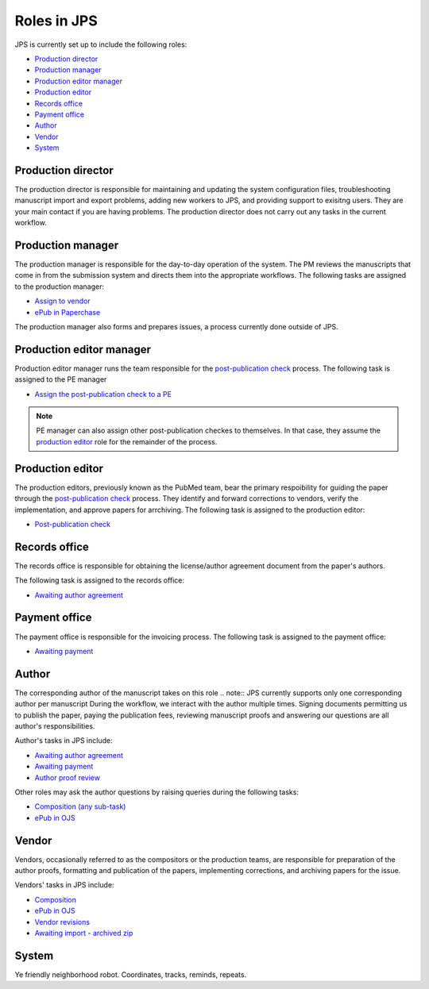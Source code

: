 Roles in JPS
============

JPS is currently set up to include the following roles:

- `Production director <#production-director>`__
- `Production manager <#production-manager>`__
- `Production editor manager <#production-editor-manager>`__
- `Production editor <#production-editor>`__
- `Records office <#records-office>`__
- `Payment office <#payment-office>`__
- `Author <#author>`__
- `Vendor <#vendor>`__
- `System <#system>`__

Production director
-------------------
The production director is responsible for maintaining and updating the system configuration files, troubleshooting manuscript import and export problems, adding new workers to JPS, and providing support to exisitng users. 
They are your main contact if you are having problems. The production director does not carry out any tasks in the current workflow.

Production manager
------------------
The production manager is responsible for the day-to-day operation of the system. 
The PM reviews the manuscripts that come in from the submission system and directs them into the appropriate workflows.
The following tasks are assigned to the production manager:

- `Assign to vendor <assigntovendor.html>`__
- `ePub in Paperchase <epub.html>`__

The production manager also forms and prepares issues, a process currently done outside of JPS.

Production editor manager
-------------------------
Production editor manager runs the team responsible for the `post-publication check <ppcheck.html>`__ process.
The following task is assigned to the PE manager

- `Assign the post-publication check to a PE <ppcheck.html>`__

.. note:: PE manager can also assign other post-publication checkes to themselves. In that case, they assume the `production editor <#production editor>`__ role for the remainder of the process.

Production editor
-----------------
The production editors, previously known as the PubMed team, bear the primary respoibility for guiding the paper through the `post-publication check <ppcheck.html>`__ process.
They identify and forward corrections to vendors, verify the implementation, and approve papers for arrchiving.
The following task is assigned to the production editor:

- `Post-publication check <ppcheck.html>`__

Records office
--------------
The records office is responsible for obtaining the license/author agreement document from the paper's authors.

The following task is assigned to the records office:

- `Awaiting author agreement <license.html>`__

Payment office
--------------
The payment office is responsible for the invoicing process.
The following task is assigned to the payment office:

- `Awaiting payment <payment.html>`__

Author
------
The corresponding author of the manuscript takes on this role
.. note:: JPS currently supports only one corresponding author per manuscript
During the workflow, we interact with the author multiple times. Signing documents permitting us to publish the paper, paying the publication fees,
reviewing manuscript proofs and answering our questions are all author's responsibilities.

Author's tasks in JPS include:

- `Awaiting author agreement <license.html>`__
- `Awaiting payment <payment.html>`__
- `Author proof review <comp.html#author-proof-review>`__

Other roles may ask the author questions by raising queries during the following tasks:

- `Composition (any sub-task) <comp.html>`__
- `ePub in OJS <epub.html>`__

Vendor
------
Vendors, occasionally referred to as the compositors or the production teams, are responsible for preparation of the author proofs, formatting and publication of the papers, implementing corrections, and archiving papers for the issue.

Vendors' tasks in JPS include:

- `Composition <comp.html>`__
- `ePub in OJS <epub.html>`__ 
- `Vendor revisions <ppcheck.html>`__
- `Awaiting import - archived zip <archiving.html>`__

System
------
| |image4|

Ye friendly neighborhood robot. Coordinates, tracks, reminds, repeats.

.. |image4| image:: _static/image4.png